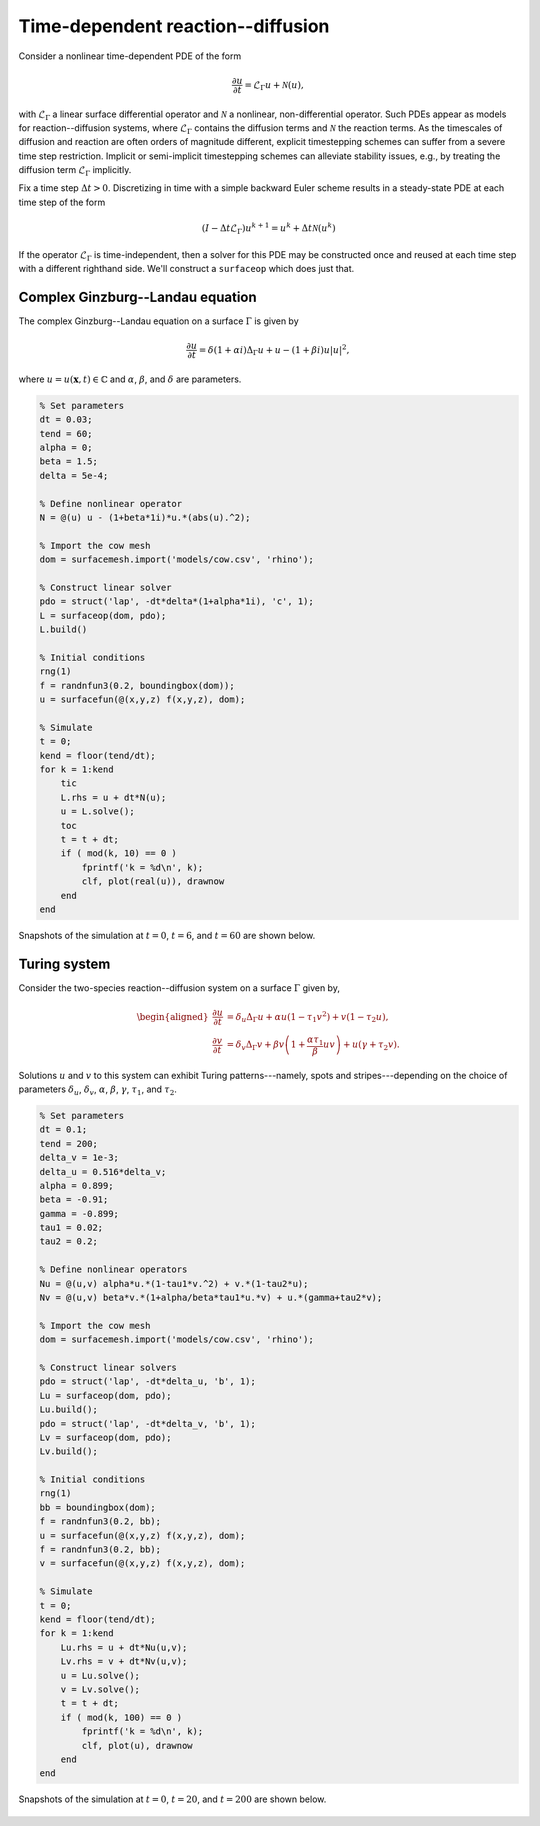 Time-dependent reaction--diffusion
==================================

Consider a nonlinear time-dependent PDE of the form

.. math::

    \frac{\partial u}{\partial t} = \mathcal{L}_\Gamma u + \mathcal{N}(u),

with :math:`\mathcal{L}_\Gamma` a linear surface differential operator and
:math:`\mathcal{N}` a nonlinear, non-differential operator. Such PDEs appear as
models for reaction--diffusion systems, where :math:`\mathcal{L}_\Gamma`
contains the diffusion terms and :math:`\mathcal{N}` the reaction terms. As the
timescales of diffusion and reaction are often orders of magnitude different,
explicit timestepping schemes can suffer from a severe time step restriction.
Implicit or semi-implicit timestepping schemes can alleviate stability issues,
e.g., by treating the diffusion term :math:`\mathcal{L}_\Gamma` implicitly.

Fix a time step :math:`\Delta t > 0`. Discretizing in time with a simple
backward Euler scheme results in a steady-state PDE at each time step of the
form

.. math::

    (I - \Delta t \mathcal{L}_\Gamma) u^{k+1} = u^k + \Delta t \mathcal{N}(u^k)

If the operator :math:`\mathcal{L}_\Gamma` is time-independent, then a solver
for this PDE may be constructed once and reused at each time step with a
different righthand side. We'll construct a ``surfaceop`` which does just that.

Complex Ginzburg--Landau equation
---------------------------------

The complex Ginzburg--Landau equation on a surface :math:`\Gamma` is given by

.. math::

    \frac{\partial u}{\partial t} = \delta (1+\alpha i) \Delta_\Gamma u + u - (1+\beta i) u \lvert u \rvert^2,

where :math:`u = u(\boldsymbol{x}, t) \in \mathbb{C}` and :math:`\alpha`,
:math:`\beta`, and :math:`\delta` are parameters.

.. code-block:: matlab

    % Set parameters
    dt = 0.03;
    tend = 60;
    alpha = 0;
    beta = 1.5;
    delta = 5e-4;

    % Define nonlinear operator
    N = @(u) u - (1+beta*1i)*u.*(abs(u).^2);

    % Import the cow mesh
    dom = surfacemesh.import('models/cow.csv', 'rhino');

    % Construct linear solver
    pdo = struct('lap', -dt*delta*(1+alpha*1i), 'c', 1);
    L = surfaceop(dom, pdo);
    L.build()

    % Initial conditions
    rng(1)
    f = randnfun3(0.2, boundingbox(dom));
    u = surfacefun(@(x,y,z) f(x,y,z), dom);

    % Simulate
    t = 0;
    kend = floor(tend/dt);
    for k = 1:kend
        tic
        L.rhs = u + dt*N(u);
        u = L.solve();
        toc
        t = t + dt;
        if ( mod(k, 10) == 0 )
            fprintf('k = %d\n', k);
            clf, plot(real(u)), drawnow
        end
    end

Snapshots of the simulation at :math:`t=0`, :math:`t=6`, and :math:`t=60` are
shown below.

.. figure:: ../images/cow_gl_snapshots.png
   :width: 650px
   :align: center

Turing system
-------------

Consider the two-species reaction--diffusion system on a surface :math:`\Gamma$`
given by,

.. math::

    \begin{aligned}
    \frac{\partial u}{\partial t} &= \delta_u \Delta_\Gamma u + \alpha u \left(1-\tau_1 v^2\right) + v \left(1-\tau_2 u\right), \\
    \frac{\partial v}{\partial t} &= \delta_v \Delta_\Gamma v + \beta v \left(1 + \frac{\alpha \tau_1}{\beta} u v \right) + u \left(\gamma + \tau_2 v\right).
    \end{aligned}

Solutions :math:`u` and :math:`v` to this system can exhibit Turing
patterns---namely, spots and stripes---depending on the choice of parameters
:math:`\delta_u`, :math:`\delta_v`, :math:`\alpha`, :math:`\beta`,
:math:`\gamma`, :math:`\tau_1`, and :math:`\tau_2`.

.. code-block:: matlab

    % Set parameters
    dt = 0.1;
    tend = 200;
    delta_v = 1e-3;
    delta_u = 0.516*delta_v;
    alpha = 0.899;
    beta = -0.91;
    gamma = -0.899;
    tau1 = 0.02;
    tau2 = 0.2;

    % Define nonlinear operators
    Nu = @(u,v) alpha*u.*(1-tau1*v.^2) + v.*(1-tau2*u);
    Nv = @(u,v) beta*v.*(1+alpha/beta*tau1*u.*v) + u.*(gamma+tau2*v);

    % Import the cow mesh
    dom = surfacemesh.import('models/cow.csv', 'rhino');

    % Construct linear solvers
    pdo = struct('lap', -dt*delta_u, 'b', 1);
    Lu = surfaceop(dom, pdo);
    Lu.build();
    pdo = struct('lap', -dt*delta_v, 'b', 1);
    Lv = surfaceop(dom, pdo);
    Lv.build();

    % Initial conditions
    rng(1)
    bb = boundingbox(dom);
    f = randnfun3(0.2, bb);
    u = surfacefun(@(x,y,z) f(x,y,z), dom);
    f = randnfun3(0.2, bb);
    v = surfacefun(@(x,y,z) f(x,y,z), dom);

    % Simulate
    t = 0;
    kend = floor(tend/dt);
    for k = 1:kend
        Lu.rhs = u + dt*Nu(u,v);
        Lv.rhs = v + dt*Nv(u,v);
        u = Lu.solve();
        v = Lv.solve();
        t = t + dt;
        if ( mod(k, 100) == 0 )
            fprintf('k = %d\n', k);
            clf, plot(u), drawnow
        end
    end

Snapshots of the simulation at :math:`t=0`, :math:`t=20`, and :math:`t=200` are
shown below.

.. figure:: ../images/cow_spots_snapshots.png
   :width: 650px
   :align: center
